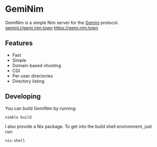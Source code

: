 * GemiNim

GemiNim is a simple Nim server for the [[https://gemini.circumlunar.space/][Gemini]] protocol.
[[gemini://gemi.nim.town]]
[[https://gemi.nim.town]]

** Features
+ Fast
+ Simple
+ Domain-based vhosting
+ CGI
+ Per-user directories
+ Directory listing

** Developing
You can build GemiNim by running:
#+BEGIN_EXAMPLE
nimble build
#+END_EXAMPLE

I also provide a Nix package. To get into the build shell environment, just run:
#+BEGIN_EXAMPLE
nix-shell
#+END_EXAMPLE
